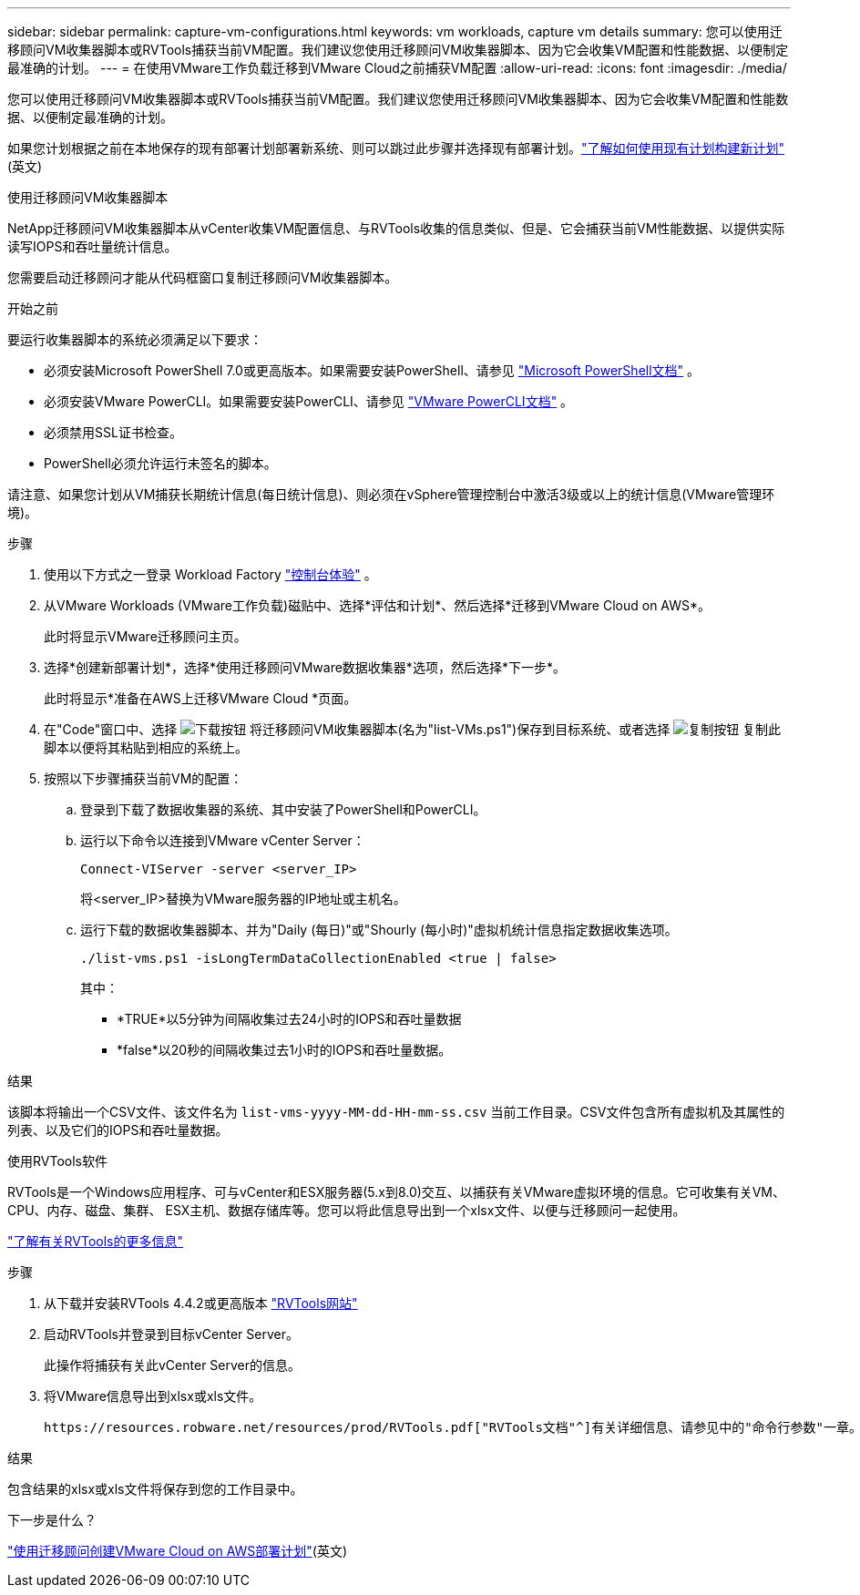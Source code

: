 ---
sidebar: sidebar 
permalink: capture-vm-configurations.html 
keywords: vm workloads, capture vm details 
summary: 您可以使用迁移顾问VM收集器脚本或RVTools捕获当前VM配置。我们建议您使用迁移顾问VM收集器脚本、因为它会收集VM配置和性能数据、以便制定最准确的计划。 
---
= 在使用VMware工作负载迁移到VMware Cloud之前捕获VM配置
:allow-uri-read: 
:icons: font
:imagesdir: ./media/


[role="lead"]
您可以使用迁移顾问VM收集器脚本或RVTools捕获当前VM配置。我们建议您使用迁移顾问VM收集器脚本、因为它会收集VM配置和性能数据、以便制定最准确的计划。

如果您计划根据之前在本地保存的现有部署计划部署新系统、则可以跳过此步骤并选择现有部署计划。link:launch-onboarding-advisor.html#create-a-deployment-plan-based-on-an-existing-plan["了解如何使用现有计划构建新计划"](英文)

[role="tabbed-block"]
====
.使用迁移顾问VM收集器脚本
--
NetApp迁移顾问VM收集器脚本从vCenter收集VM配置信息、与RVTools收集的信息类似、但是、它会捕获当前VM性能数据、以提供实际读写IOPS和吞吐量统计信息。

您需要启动迁移顾问才能从代码框窗口复制迁移顾问VM收集器脚本。

.开始之前
要运行收集器脚本的系统必须满足以下要求：

* 必须安装Microsoft PowerShell 7.0或更高版本。如果需要安装PowerShell、请参见 https://learn.microsoft.com/en-us/powershell/scripting/install/installing-powershell?view=powershell-7.4["Microsoft PowerShell文档"^] 。
* 必须安装VMware PowerCLI。如果需要安装PowerCLI、请参见 https://docs.vmware.com/en/VMware-vSphere/7.0/com.vmware.esxi.install.doc/GUID-F02D0C2D-B226-4908-9E5C-2E783D41FE2D.html["VMware PowerCLI文档"^] 。
* 必须禁用SSL证书检查。
* PowerShell必须允许运行未签名的脚本。


请注意、如果您计划从VM捕获长期统计信息(每日统计信息)、则必须在vSphere管理控制台中激活3级或以上的统计信息(VMware管理环境)。

.步骤
. 使用以下方式之一登录 Workload Factory https://docs.netapp.com/us-en/workload-setup-admin/console-experiences.html["控制台体验"^] 。
. 从VMware Workloads (VMware工作负载)磁贴中、选择*评估和计划*、然后选择*迁移到VMware Cloud on AWS*。
+
此时将显示VMware迁移顾问主页。

. 选择*创建新部署计划*，选择*使用迁移顾问VMware数据收集器*选项，然后选择*下一步*。
+
此时将显示*准备在AWS上迁移VMware Cloud *页面。

. 在"Code"窗口中、选择 image:button-download-codebox.png["下载按钮"] 将迁移顾问VM收集器脚本(名为"list-VMs.ps1")保存到目标系统、或者选择 image:button-copy-codebox.png["复制按钮"] 复制此脚本以便将其粘贴到相应的系统上。
. 按照以下步骤捕获当前VM的配置：
+
.. 登录到下载了数据收集器的系统、其中安装了PowerShell和PowerCLI。
.. 运行以下命令以连接到VMware vCenter Server：
+
[source, console]
----
Connect-VIServer -server <server_IP>
----
+
将<server_IP>替换为VMware服务器的IP地址或主机名。

.. 运行下载的数据收集器脚本、并为"Daily (每日)"或"Shourly (每小时)"虚拟机统计信息指定数据收集选项。
+
[source, console]
----
./list-vms.ps1 -isLongTermDataCollectionEnabled <true | false>
----
+
其中：

+
*** *TRUE*以5分钟为间隔收集过去24小时的IOPS和吞吐量数据
*** *false*以20秒的间隔收集过去1小时的IOPS和吞吐量数据。






.结果
该脚本将输出一个CSV文件、该文件名为 `list-vms-yyyy-MM-dd-HH-mm-ss.csv` 当前工作目录。CSV文件包含所有虚拟机及其属性的列表、以及它们的IOPS和吞吐量数据。

--
.使用RVTools软件
--
RVTools是一个Windows应用程序、可与vCenter和ESX服务器(5.x到8.0)交互、以捕获有关VMware虚拟环境的信息。它可收集有关VM、CPU、内存、磁盘、集群、 ESX主机、数据存储库等。您可以将此信息导出到一个xlsx文件、以便与迁移顾问一起使用。

https://www.robware.net/home["了解有关RVTools的更多信息"^]

.步骤
. 从下载并安装RVTools 4.4.2或更高版本 https://www.robware.net/download["RVTools网站"^]
. 启动RVTools并登录到目标vCenter Server。
+
此操作将捕获有关此vCenter Server的信息。

. 将VMware信息导出到xlsx或xls文件。
+
 https://resources.robware.net/resources/prod/RVTools.pdf["RVTools文档"^]有关详细信息、请参见中的"命令行参数"一章。



.结果
包含结果的xlsx或xls文件将保存到您的工作目录中。

--
====
.下一步是什么？
link:launch-onboarding-advisor.html["使用迁移顾问创建VMware Cloud on AWS部署计划"](英文)

